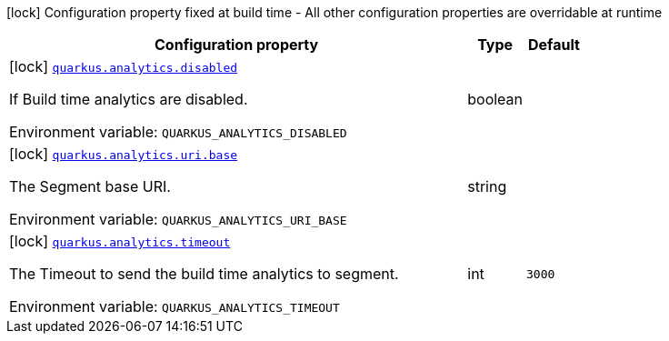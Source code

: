 :summaryTableId: quarkus-core_quarkus-analytics
[.configuration-legend]
icon:lock[title=Fixed at build time] Configuration property fixed at build time - All other configuration properties are overridable at runtime
[.configuration-reference.searchable, cols="80,.^10,.^10"]
|===

h|[.header-title]##Configuration property##
h|Type
h|Default

a|icon:lock[title=Fixed at build time] [[quarkus-core_quarkus-analytics-disabled]] [.property-path]##link:#quarkus-core_quarkus-analytics-disabled[`quarkus.analytics.disabled`]##

[.description]
--
If Build time analytics are disabled.


ifdef::add-copy-button-to-env-var[]
Environment variable: env_var_with_copy_button:+++QUARKUS_ANALYTICS_DISABLED+++[]
endif::add-copy-button-to-env-var[]
ifndef::add-copy-button-to-env-var[]
Environment variable: `+++QUARKUS_ANALYTICS_DISABLED+++`
endif::add-copy-button-to-env-var[]
--
|boolean
|

a|icon:lock[title=Fixed at build time] [[quarkus-core_quarkus-analytics-uri-base]] [.property-path]##link:#quarkus-core_quarkus-analytics-uri-base[`quarkus.analytics.uri.base`]##

[.description]
--
The Segment base URI.


ifdef::add-copy-button-to-env-var[]
Environment variable: env_var_with_copy_button:+++QUARKUS_ANALYTICS_URI_BASE+++[]
endif::add-copy-button-to-env-var[]
ifndef::add-copy-button-to-env-var[]
Environment variable: `+++QUARKUS_ANALYTICS_URI_BASE+++`
endif::add-copy-button-to-env-var[]
--
|string
|

a|icon:lock[title=Fixed at build time] [[quarkus-core_quarkus-analytics-timeout]] [.property-path]##link:#quarkus-core_quarkus-analytics-timeout[`quarkus.analytics.timeout`]##

[.description]
--
The Timeout to send the build time analytics to segment.


ifdef::add-copy-button-to-env-var[]
Environment variable: env_var_with_copy_button:+++QUARKUS_ANALYTICS_TIMEOUT+++[]
endif::add-copy-button-to-env-var[]
ifndef::add-copy-button-to-env-var[]
Environment variable: `+++QUARKUS_ANALYTICS_TIMEOUT+++`
endif::add-copy-button-to-env-var[]
--
|int
|`3000`

|===


:!summaryTableId: